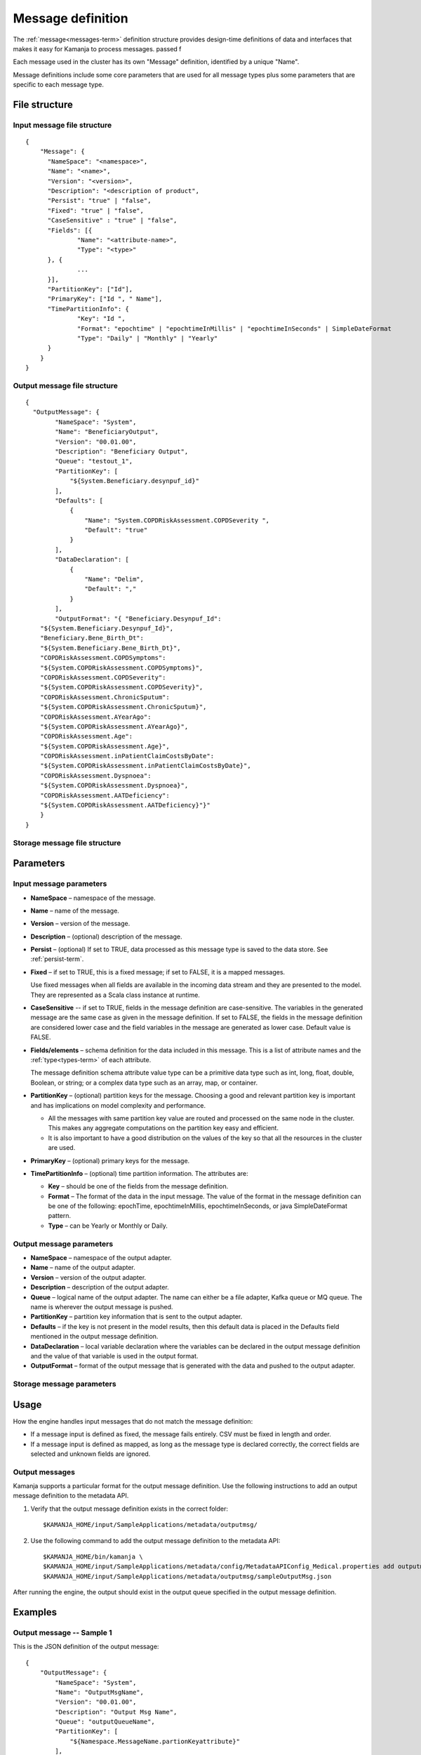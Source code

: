 

.. _message-def-config-ref:

Message definition
==================

The :ref:`message<messages-term>` definition structure provides
design-time definitions of data and interfaces
that makes it easy for Kamanja to process messages.
passed f

Each message used in the cluster
has its own "Message" definition,
identified by a unique "Name".

Message definitions include some core parameters
that are used for all message types
plus some parameters that are specific to each message type.

File structure
--------------

Input message file structure
~~~~~~~~~~~~~~~~~~~~~~~~~~~~

::

  {
      "Message": {
      	"NameSpace": "<namespace>",
      	"Name": "<name>",
      	"Version": "<version>",
      	"Description": "<description of product",
      	"Persist": "true" | "false",
      	"Fixed": "true" | "false",
        "CaseSensitive" : "true" | "false",
      	"Fields": [{
      		"Name": "<attribute-name>",
      		"Type": "<type>"
      	}, {
                ...
      	}],
      	"PartitionKey": ["Id"],
      	"PrimaryKey": ["Id ", " Name"],
      	"TimePartitionInfo": {
      		"Key": "Id ",
      		"Format": "epochtime" | "epochtimeInMillis" | "epochtimeInSeconds" | SimpleDateFormat 
      		"Type": "Daily" | "Monthly" | "Yearly"
      	}
      }
  }

Output message file structure
~~~~~~~~~~~~~~~~~~~~~~~~~~~~~

::

  {
    "OutputMessage": {
          "NameSpace": "System",
          "Name": "BeneficiaryOutput",
          "Version": "00.01.00",
          "Description": "Beneficiary Output",
          "Queue": "testout_1",
          "PartitionKey": [
              "${System.Beneficiary.desynpuf_id}"
          ],
          "Defaults": [
              {
                  "Name": "System.COPDRiskAssessment.COPDSeverity ",
                  "Default": "true"
              }
          ],
          "DataDeclaration": [
              {
                  "Name": "Delim",
                  "Default": ","
              }
          ],
          "OutputFormat": "{ "Beneficiary.Desynpuf_Id":
      "${System.Beneficiary.Desynpuf_Id}",
      "Beneficiary.Bene_Birth_Dt":
      "${System.Beneficiary.Bene_Birth_Dt}",
      "COPDRiskAssessment.COPDSymptoms":
      "${System.COPDRiskAssessment.COPDSymptoms}",
      "COPDRiskAssessment.COPDSeverity":
      "${System.COPDRiskAssessment.COPDSeverity}",
      "COPDRiskAssessment.ChronicSputum":
      "${System.COPDRiskAssessment.ChronicSputum}",
      "COPDRiskAssessment.AYearAgo":
      "${System.COPDRiskAssessment.AYearAgo}",
      "COPDRiskAssessment.Age":
      "${System.COPDRiskAssessment.Age}",
      "COPDRiskAssessment.inPatientClaimCostsByDate":
      "${System.COPDRiskAssessment.inPatientClaimCostsByDate}",
      "COPDRiskAssessment.Dyspnoea":
      "${System.COPDRiskAssessment.Dyspnoea}",
      "COPDRiskAssessment.AATDeficiency":
      "${System.COPDRiskAssessment.AATDeficiency}"}"
      }
  }

Storage message file structure
~~~~~~~~~~~~~~~~~~~~~~~~~~~~~~

Parameters
----------

Input message parameters
~~~~~~~~~~~~~~~~~~~~~~~~

- **NameSpace** – namespace of the message.
- **Name** – name of the message.
- **Version** – version of the message.
- **Description** – (optional) description of the message.
- **Persist** – (optional) If set to TRUE,
  data processed as this message type
  is saved to the data store.  See :ref:`persist-term`.
- **Fixed** – if set to TRUE, this is a fixed message;
  if set to FALSE, it is a mapped messages.

  Use fixed messages when all fields are available
  in the incoming data stream and they are presented to the model.
  They are represented as a Scala class instance at runtime.
- **CaseSensitive** -- if set to TRUE, fields in the message definition
  are case-sensitive.
  The variables in the generated message are the same case
  as given in the message definition.
  If set to FALSE, the fields in the message definition
  are considered lower case
  and the field variables in the message are generated as lower case.
  Default value is FALSE.
- **Fields/elements** – schema definition for the data included
  in this message.  This is a list of attribute names
  and the :ref:`type<types-term>` of each attribute.

  The message definition schema attribute value type
  can be a primitive data type such as int, long, float, double,
  Boolean, or string; or a complex data type such as an array,
  map, or container.

- **PartitionKey** – (optional) partition keys for the message.
  Choosing a good and relevant partition key is important
  and has implications on model complexity and performance.

  - All the messages with same partition key value
    are routed and processed on the same node in the cluster.
    This makes any aggregate computations
    on the partition key easy and efficient.
  - It is also important to have a good distribution
    on the values of the key
    so that all the resources in the cluster are used.

- **PrimaryKey** – (optional) primary keys for the message.
- **TimePartitionInfo** – (optional) time partition information.
  The attributes are:

  - **Key** – should be one of the fields from the message definition.
  - **Format** – The format of the data in the input message.
    The value of the format in the message definition
    can be one of the following: epochTime, epochtimeInMillis,
    epochtimeInSeconds, or java SimpleDateFormat pattern.
  - **Type** – can be Yearly or Monthly or Daily.



Output message parameters
~~~~~~~~~~~~~~~~~~~~~~~~~


- **NameSpace** – namespace of the output adapter.
- **Name** – name of the output adapter.
- **Version** – version of the output adapter.
- **Description** – description of the output adapter.
- **Queue** – logical name of the output adapter.
  The name can either be a file adapter, Kafka queue or MQ queue.
  The name is wherever the output message is pushed.
- **PartitionKey** – partition key information
  that is sent to the output adapter.
- **Defaults** – if the key is not present in the model results,
  then this default data is placed in the Defaults field
  mentioned in the output message definition.
- **DataDeclaration** – local variable declaration
  where the variables can be declared in the output message definition
  and the value of that variable is used in the output format.
- **OutputFormat** – format of the output message
  that is generated with the data and pushed to the output adapter.


Storage message parameters
~~~~~~~~~~~~~~~~~~~~~~~~~~


Usage
-----

How the engine handles input messages
that do not match the message definition:

- If a message input is defined as fixed,
  the message fails entirely.
  CSV must be fixed in length and order.

- If a message input is defined as mapped,
  as long as the message type is declared correctly,
  the correct fields are selected and unknown fields are ignored.

Output messages
~~~~~~~~~~~~~~~

Kamanja supports a particular format for the output message definition.
Use the following instructions to add an output message definition
to the metadata API.

#. Verify that the output message definition exists in the correct folder:

   ::

    $KAMANJA_HOME/input/SampleApplications/metadata/outputmsg/

#. Use the following command to add the output message definition
   to the metadata API:

   ::

     $KAMANJA_HOME/bin/kamanja \
     $KAMANJA_HOME/input/SampleApplications/metadata/config/MetadataAPIConfig_Medical.properties add outputmessage \
     $KAMANJA_HOME/input/SampleApplications/metadata/outputmsg/sampleOutputMsg.json

After running the engine, the output should exist in the output queue
specified in the output message definition.

Examples
--------

Output message -- Sample 1
~~~~~~~~~~~~~~~~~~~~~~~~~~

This is the JSON definition of the output message:

::

  {
      "OutputMessage": {
          "NameSpace": "System",
          "Name": "OutputMsgName",
          "Version": "00.01.00",
          "Description": "Output Msg Name",
          "Queue": "outputQueueName",
          "PartitionKey": [
              "${Namespace.MessageName.partionKeyattribute}"
          ],
          "OutputFormat": "{ "MessageAttribute1":
                             "${Namespace.MessageName.attribute1}",
                             "ModelAttribute1":
                             "${Namespace.ModelName.attribute1}",
                             "MessageAttribute2":
                             "${Namespace.MessageName.attribute2}",
                             "MessageAttribute3":
                             "${Namespace.MessageName.attribute3}",
                             "<wbr />MessageAttribute4":
                             "${Namespace.MessageName.attribute4}",  
                             "ModelAttribute2":
                             "${Namespace.ModelName.attribute2}",
                             "<wbr />ModelAttribute3":
                             "${Namespace.ModelName.attribute3}"}"
      }
  }

This is the output message that exists in the queue:

::

  "ExecutionTime":"2015-01-26T16: 53: 42.656-08: 00",
  "EventDate":1422259242656,
  "TxnId":100000000000021,
  "ModelName":"com.ligadata.pmml.System_COPDRiskAssessment_100",
  "uniqKey":"{
      "Version": 1,
      "Type": "Kafka",
      "Name": "testin_1",
      "TopicName": "testin_1",
      "PartitionId": 0
  }",
  "uniqVal":"{
      "Version": 1,
      "Offset": 1393
  }",
  "ModelVersion":"100",
  "DataReadTime":"2015-01-2616: 53: 42.620",
  "xformCntr":1,
  "ElapsedTimeFromDataRead":35994
  }

This is the meaning of the parameters in the output message:

- **ExecutionTime and EventDate** – time the output message was emitted.
- **TxnId** – transaction identifier associated with
  the model instance that processed the incoming message.
- **ModelName** – model name itself.
- **uniqKey** – incoming queue from which the input to the model originated.
- **uniqVal** – bookkeeping offset information
  from where in the queue that incoming message was found.
- **ModelVersion** – model version.
- **DataReadTime** – time the incoming message was read.
- **xformCntr** – transformation counter.
  The input message can transform into multiple messages
  in the engine to process. xformCntr tells which message
  (transformed internal message) this output belongs to.
- **xformCntr, uniqKey and uniqVal** – used exactly once
  to detect whether output is pushed to this adapter or not.

  For example: If the input message transforms into three internal messages
  and, after processing two of them, the engine crashes,
  it is necessary to track how many messages have been processed
  and how many messages have been output.
  Only the third transformed message is output
  when the engine restarts or the workload is distributed.
- **ElapsedTimeFromDataRead** – ElapsedTime from DataRead until
  the message emitted is presumably in micro-seconds.


See also
--------

- :ref:`GenerateMessage.sh<generatemessage-command-ref>`


